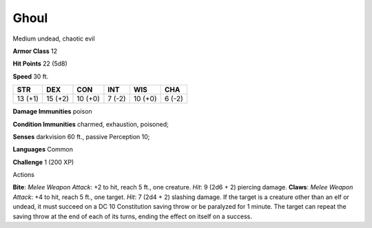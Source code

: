 
.. _srd_Ghoul:

Ghoul
-----

Medium undead, chaotic evil

**Armor Class** 12

**Hit Points** 22 (5d8)

**Speed** 30 ft.

+-----------+-----------+-----------+----------+-----------+----------+
| STR       | DEX       | CON       | INT      | WIS       | CHA      |
+===========+===========+===========+==========+===========+==========+
| 13 (+1)   | 15 (+2)   | 10 (+0)   | 7 (-2)   | 10 (+0)   | 6 (-2)   |
+-----------+-----------+-----------+----------+-----------+----------+

**Damage Immunities** poison

**Condition Immunities** charmed, exhaustion, poisoned;

**Senses** darkvision 60 ft., passive Perception 10;

**Languages** Common

**Challenge** 1 (200 XP)

Actions

**Bite**: *Melee Weapon Attack*: +2 to hit, reach 5 ft., one creature.
*Hit*: 9 (2d6 + 2) piercing damage. **Claws**: *Melee Weapon Attack*: +4
to hit, reach 5 ft., one target. *Hit*: 7 (2d4 + 2) slashing damage. If
the target is a creature other than an elf or undead, it must succeed on
a DC 10 Constitution saving throw or be paralyzed for 1 minute. The
target can repeat the saving throw at the end of each of its turns,
ending the effect on itself on a success.
